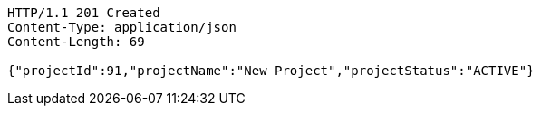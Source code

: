 [source,http,options="nowrap"]
----
HTTP/1.1 201 Created
Content-Type: application/json
Content-Length: 69

{"projectId":91,"projectName":"New Project","projectStatus":"ACTIVE"}
----